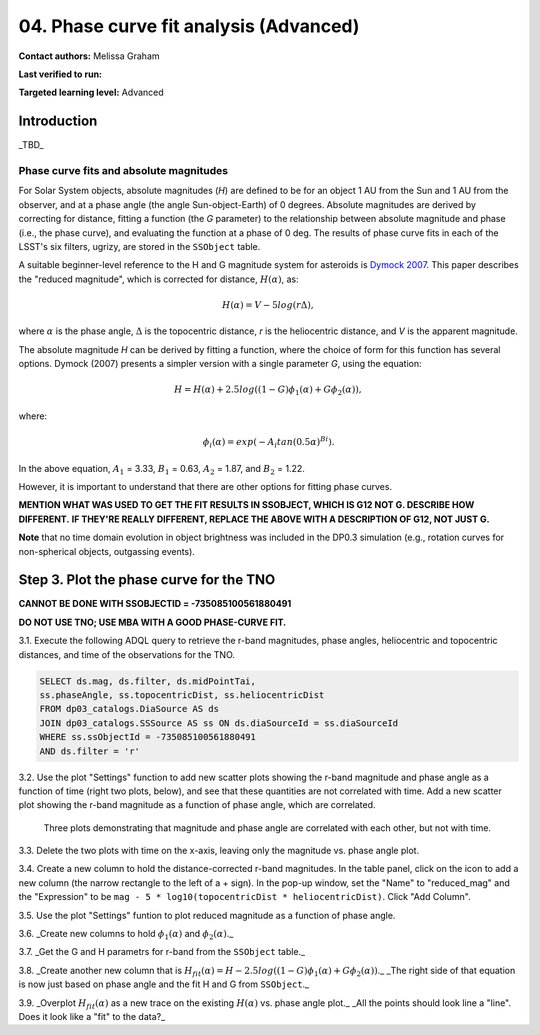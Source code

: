 .. Review the README on instructions to contribute.
.. Review the style guide to keep a consistent approach to the documentation.
.. Static objects, such as figures, should be stored in the _static directory. Review the _static/README on instructions to contribute.
.. Do not remove the comments that describe each section. They are included to provide guidance to contributors.
.. Do not remove other content provided in the templates, such as a section. Instead, comment out the content and include comments to explain the situation. For example:
	- If a section within the template is not needed, comment out the section title and label reference. Do not delete the expected section title, reference or related comments provided from the template.
    - If a file cannot include a title (surrounded by ampersands (#)), comment out the title from the template and include a comment explaining why this is implemented (in addition to applying the ``title`` directive).

.. This is the label that can be used for cross referencing this file.
.. Recommended title label format is "Directory Name"-"Title Name" -- Spaces should be replaced by hyphens.
.. _Tutorials-Examples-DP0-3-Portal-1:
.. Each section should include a label for cross referencing to a given area.
.. Recommended format for all labels is "Title Name"-"Section Name" -- Spaces should be replaced by hyphens.
.. To reference a label that isn't associated with an reST object such as a title or figure, you must include the link and explicit title using the syntax :ref:`link text <label-name>`.
.. A warning will alert you of identical labels during the linkcheck process.


#######################################
04. Phase curve fit analysis (Advanced)
#######################################

.. This section should provide a brief, top-level description of the page.

**Contact authors:** Melissa Graham

**Last verified to run:** 

**Targeted learning level:** Advanced


.. _DP0-3-Portal-3-Intro:

Introduction
============

_TBD_

Phase curve fits and absolute magnitudes
----------------------------------------

For Solar System objects, absolute magnitudes (`H`) are defined to be for an object 1 AU from the Sun and 1 AU 
from the observer, and at a phase angle (the angle Sun-object-Earth) of 0 degrees.
Absolute magnitudes are derived by correcting for distance, fitting a function (the `G` parameter) to the relationship between 
absolute magnitude and phase (i.e., the phase curve), and evaluating the function at a phase of 0 deg.
The results of phase curve fits in each of the LSST's six filters, ugrizy, are stored in the ``SSObject`` table.

A suitable beginner-level reference to the H and G magnitude system for asteroids is
`Dymock 2007 <https://adsabs.harvard.edu/full/2007JBAA..117..342D>`_. 
This paper describes the "reduced magnitude", which is corrected for distance, :math:`H(\alpha)`, as:

.. math::

    H(\alpha) = V - 5 log(r \Delta),

where :math:`\alpha` is the phase angle, :math:`\Delta` is the topocentric distance, 
`r` is the heliocentric distance, and `V` is the apparent magnitude.

The absolute magnitude `H` can be derived by fitting a function, where the choice of 
form for this function has several options.
Dymock (2007) presents a simpler version with a single parameter `G`, using the equation:

.. math::

    H = H(\alpha) + 2.5 log((1-G)\phi_1(\alpha) +G \phi_2(\alpha)),

where:

.. math::
    \phi_i (\alpha) = exp(-A_i tan(0.5 \alpha)^{Bi}).

In the above equation, 
:math:`A_1` = 3.33, 
:math:`B_1` = 0.63, 
:math:`A_2` = 1.87, and 
:math:`B_2` = 1.22.

However, it is important to understand that there are other options for fitting phase curves.

**MENTION WHAT WAS USED TO GET THE FIT RESULTS IN SSOBJECT, WHICH IS G12 NOT G. DESCRIBE HOW DIFFERENT.**
**IF THEY'RE REALLY DIFFERENT, REPLACE THE ABOVE WITH A DESCRIPTION OF G12, NOT JUST G.**

**Note** that no time domain evolution in object brightness was included in the DP0.3 simulation
(e.g., rotation curves for non-spherical objects, outgassing events).




.. _DP0-3-Portal-3-Step-3:

Step 3. Plot the phase curve for the TNO
========================================

**CANNOT BE DONE WITH SSOBJECTID = -735085100561880491**

**DO NOT USE TNO; USE MBA WITH A GOOD PHASE-CURVE FIT.**

3.1. Execute the following ADQL query to retrieve the r-band magnitudes, phase angles,
heliocentric and topocentric distances, and time of the observations for the TNO.

.. code-block:: SQL 

    SELECT ds.mag, ds.filter, ds.midPointTai, 
    ss.phaseAngle, ss.topocentricDist, ss.heliocentricDist 
    FROM dp03_catalogs.DiaSource AS ds 
    JOIN dp03_catalogs.SSSource AS ss ON ds.diaSourceId = ss.diaSourceId
    WHERE ss.ssObjectId = -735085100561880491
    AND ds.filter = 'r'

3.2. Use the plot "Settings" function to add new scatter plots showing the r-band magnitude and phase angle
as a function of time (right two plots, below), and see that these quantities are not correlated with time.
Add a new scatter plot showing the r-band magnitude as a function of phase angle, which are correlated.

.. figure:: /_static/MLG_portal_tut03_step03a.png
    :name: portal_tut03_step03a
    :alt: A screenshot of three plots showing magnitude and phase angle are not correlated with time, and that magnitude is correlated with phase angle.

    Three plots demonstrating that magnitude and phase angle are correlated with each other, but not with time.

3.3. Delete the two plots with time on the x-axis, leaving only the magnitude vs. phase angle plot.

3.4. Create a new column to hold the distance-corrected r-band magnitudes.
In the table panel, click on the icon to add a new column (the narrow rectangle to the left of a + sign).
In the pop-up window, set the "Name" to "reduced_mag" and the "Expression" to be ``mag - 5 * log10(topocentricDist * heliocentricDist)``.
Click "Add Column".

3.5. Use the plot "Settings" funtion to plot reduced magnitude as a function of phase angle.

3.6. _Create new columns to hold :math:`\phi_1(\alpha)` and :math:`\phi_2(\alpha)`._

3.7. _Get the G and H parametrs for r-band from the ``SSObject`` table._

3.8. _Create another new column that is :math:`H_{fit}(\alpha) = H - 2.5 log((1-G)\phi_1(\alpha) +G \phi_2(\alpha))`._
_The right side of that equation is now just based on phase angle and the fit H and G from ``SSObject``._

3.9. _Overplot :math:`H_{fit}(\alpha)` as a new trace on the existing :math:`H(\alpha)` vs. phase angle plot._
_All the points should look line a "line". Does it look like a "fit" to the data?_


